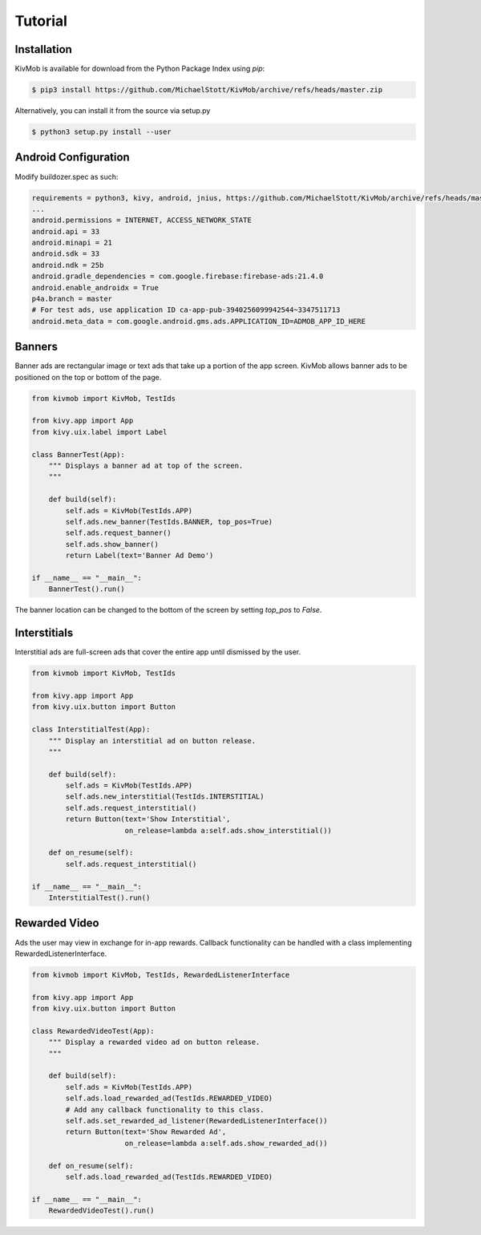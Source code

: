 Tutorial
========

Installation
-----------------

KivMob is available for download from the Python Package Index using *pip*:

.. code-block:: sh

    $ pip3 install https://github.com/MichaelStott/KivMob/archive/refs/heads/master.zip

Alternatively, you can install it from the source via setup.py

.. code-block:: sh

    $ python3 setup.py install --user

Android Configuration
---------------------

Modify buildozer.spec as such:

.. code-block:: sh

    requirements = python3, kivy, android, jnius, https://github.com/MichaelStott/KivMob/archive/refs/heads/master.zip
    ...
    android.permissions = INTERNET, ACCESS_NETWORK_STATE
    android.api = 33
    android.minapi = 21
    android.sdk = 33
    android.ndk = 25b
    android.gradle_dependencies = com.google.firebase:firebase-ads:21.4.0
    android.enable_androidx = True
    p4a.branch = master
    # For test ads, use application ID ca-app-pub-3940256099942544~3347511713
    android.meta_data = com.google.android.gms.ads.APPLICATION_ID=ADMOB_APP_ID_HERE

Banners
-----------------

Banner ads are rectangular image or text ads that take up a portion of the app screen. KivMob allows banner ads
to be positioned on the top or bottom of the page.

.. code-block:: python

    from kivmob import KivMob, TestIds

    from kivy.app import App
    from kivy.uix.label import Label

    class BannerTest(App):
        """ Displays a banner ad at top of the screen.
        """

        def build(self):
            self.ads = KivMob(TestIds.APP)
            self.ads.new_banner(TestIds.BANNER, top_pos=True)
            self.ads.request_banner()
            self.ads.show_banner()
            return Label(text='Banner Ad Demo')

    if __name__ == "__main__":
        BannerTest().run()

The banner location can be changed to the bottom of the screen by setting *top_pos* to *False*.

Interstitials
-----------------

Interstitial ads are full-screen ads that cover the entire app until dismissed by the user.

.. code-block:: python

    from kivmob import KivMob, TestIds

    from kivy.app import App
    from kivy.uix.button import Button

    class InterstitialTest(App):
        """ Display an interstitial ad on button release.
        """

        def build(self):
            self.ads = KivMob(TestIds.APP)
            self.ads.new_interstitial(TestIds.INTERSTITIAL)
            self.ads.request_interstitial()
            return Button(text='Show Interstitial',
                          on_release=lambda a:self.ads.show_interstitial())
                        
        def on_resume(self):
            self.ads.request_interstitial()

    if __name__ == "__main__":
        InterstitialTest().run()

Rewarded Video
-------------------

Ads the user may view in exchange for in-app rewards. Callback
functionality can be handled with a class implementing RewardedListenerInterface.

.. code-block:: python

    from kivmob import KivMob, TestIds, RewardedListenerInterface

    from kivy.app import App
    from kivy.uix.button import Button

    class RewardedVideoTest(App):
        """ Display a rewarded video ad on button release.
        """

        def build(self):
            self.ads = KivMob(TestIds.APP)
            self.ads.load_rewarded_ad(TestIds.REWARDED_VIDEO)
            # Add any callback functionality to this class.
            self.ads.set_rewarded_ad_listener(RewardedListenerInterface())
            return Button(text='Show Rewarded Ad',
                          on_release=lambda a:self.ads.show_rewarded_ad())
                        
        def on_resume(self):
            self.ads.load_rewarded_ad(TestIds.REWARDED_VIDEO)

    if __name__ == "__main__":
        RewardedVideoTest().run()

